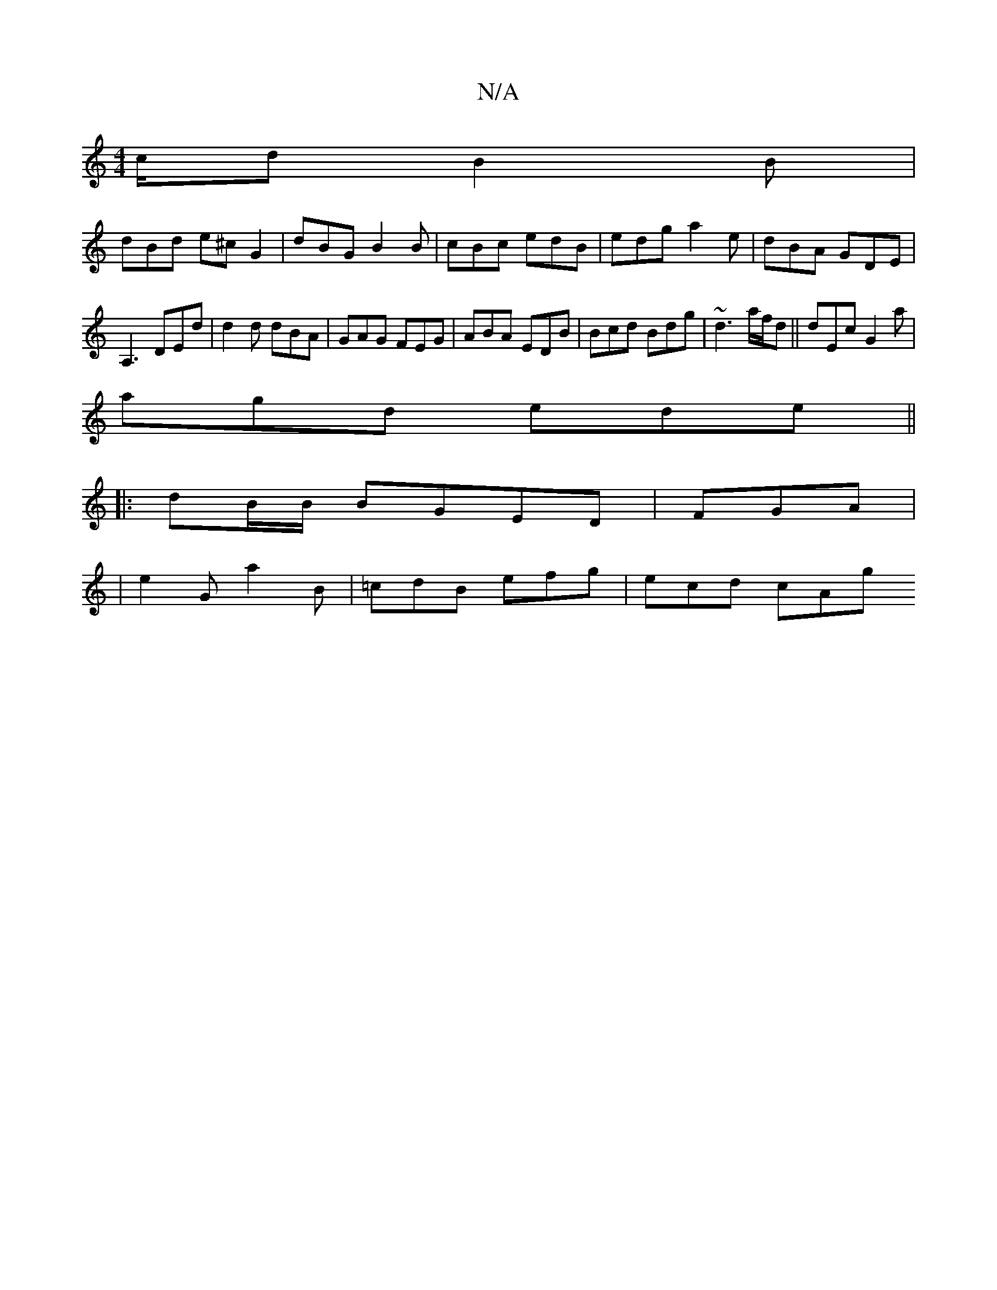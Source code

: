 X:1
T:N/A
M:4/4
R:N/A
K:Cmajor
/c/d B2B |
dBd e^c G2 | dBG B2 B | cBc edB | edg a2e | dBA GDE |
A,3 DEd | d2 d dBA | GAG FEG | ABA EDB | Bcd Bdg | ~d3 a/f/d ||dEc G2 a |
agd ede ||
|: dB/B/ BGED | FGA |
|e2G a2 B|=cdB efg | ecd cAg